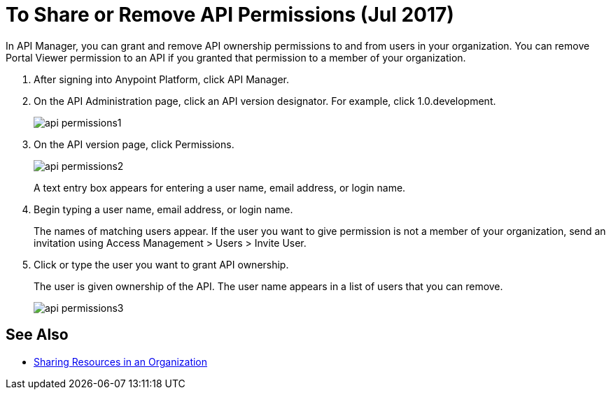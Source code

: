 = To Share or Remove API Permissions (Jul 2017)

In API Manager, you can grant and remove API ownership permissions to and from users in your organization. You can remove Portal Viewer permission to an API if you granted that permission to a member of your organization.

. After signing into Anypoint Platform, click API Manager.
. On the API Administration page, click an API version designator. For example, click 1.0.development.
+
image::api-permissions1.png[]
+
. On the API version page, click Permissions.
+
image::api-permissions2.png[]
+
A text entry box appears for entering a user name, email address, or login name.
+
. Begin typing a user name, email address, or login name. 
+
The names of matching users appear. If the user you want to give permission is not a member of your organization, send an invitation using Access Management > Users > Invite User.
+
. Click or type the user you want to grant API ownership.
+
The user is given ownership of the API. The user name appears in a list of users that you can remove.
+
image::api-permissions3.png[]


== See Also

* https://docs.mulesoft.com/access-management/organization#sharing-resources-in-an-organization[Sharing Resources in an Organization]